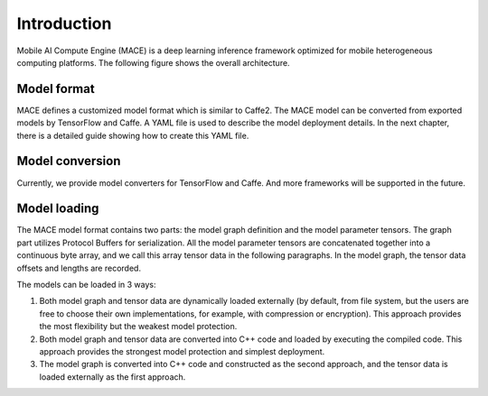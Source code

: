 Introduction
============

Mobile AI Compute Engine (MACE) is a deep learning inference framework optimized for
mobile heterogeneous computing platforms. The following figure shows the
overall architecture.

.. image:: mace-arch.png
   :scale: 40 %
   :align: center

Model format
------------

MACE defines a customized model format which is similar to
Caffe2. The MACE model can be converted from exported models by TensorFlow
and Caffe. A YAML file is used to describe the model deployment details. In the
next chapter, there is a detailed guide showing how to create this YAML file.

Model conversion
----------------

Currently, we provide model converters for TensorFlow and Caffe. And
more frameworks will be supported in the future.

Model loading
-------------

The MACE model format contains two parts: the model graph definition and
the model parameter tensors. The graph part utilizes Protocol Buffers
for serialization. All the model parameter tensors are concatenated
together into a continuous byte array, and we call this array tensor data in
the following paragraphs. In the model graph, the tensor data offsets
and lengths are recorded.

The models can be loaded in 3 ways:

1. Both model graph and tensor data are dynamically loaded externally
   (by default, from file system, but the users are free to choose their own
   implementations, for example, with compression or encryption). This
   approach provides the most flexibility but the weakest model protection.
2. Both model graph and tensor data are converted into C++ code and loaded
   by executing the compiled code. This approach provides the strongest
   model protection and simplest deployment.
3. The model graph is converted into C++ code and constructed as the second
   approach, and the tensor data is loaded externally as the first approach.

